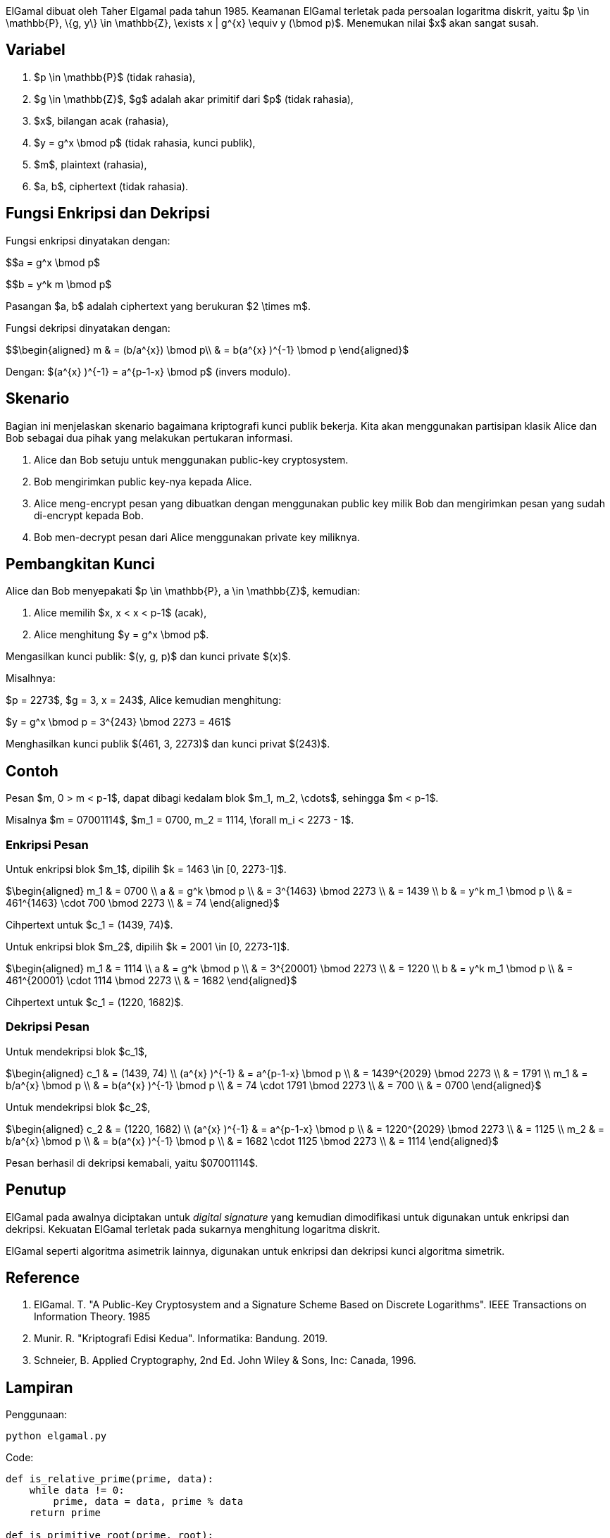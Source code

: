 :page-title     : ELGamal
:page-signed-by : Deo Valiandro. M <valiandrod@gmail.com>
:page-layout    : default
:page-category  : Kriptografi
:page-time      : 2019-11-20T23:15:00
:page-update    : 2022-05-10T08:27:00
:page-math: true


ElGamal dibuat oleh Taher Elgamal pada tahun 1985. Keamanan ElGamal terletak
pada persoalan logaritma diskrit, yaitu $p \in \mathbb{P}, \{g, y\} \in
\mathbb{Z}, \exists x | g^{x} \equiv y (\bmod p)$. Menemukan nilai $x$ akan
sangat susah.

== Variabel

. $p \in \mathbb{P}$ (tidak rahasia),
. $g \in \mathbb{Z}$, $g$ adalah akar primitif dari $p$ (tidak rahasia),
. $x$, bilangan acak (rahasia),
. $y = g^x \bmod p$ (tidak rahasia, kunci publik),
. $m$, plaintext (rahasia),
. $a, b$, ciphertext (tidak rahasia).

== Fungsi Enkripsi dan Dekripsi

Fungsi enkripsi dinyatakan dengan:

$$a = g^x \bmod p$

$$b = y^k m \bmod p$

Pasangan $a, b$ adalah ciphertext yang berukuran $2 \times m$.

Fungsi dekripsi dinyatakan dengan:

$$\begin{aligned}
m & = (b/a^{x}) \bmod p\\
  & = b(a^{x} )^{-1} \bmod p
\end{aligned}$

Dengan: $(a^{x} )^{-1} = a^{p-1-x} \bmod p$ (invers modulo).

== Skenario

Bagian ini menjelaskan skenario bagaimana kriptografi kunci publik bekerja.
Kita akan menggunakan partisipan klasik Alice dan Bob sebagai dua pihak  yang
melakukan pertukaran informasi.

. Alice dan Bob setuju untuk menggunakan public-key cryptosystem.
. Bob mengirimkan public key-nya kepada Alice.
. Alice meng-encrypt pesan yang dibuatkan dengan menggunakan public key milik
Bob dan mengirimkan pesan yang sudah di-encrypt kepada Bob.
. Bob men-decrypt pesan dari Alice menggunakan private key miliknya.

== Pembangkitan Kunci

Alice dan Bob menyepakati $p \in \mathbb{P}, a \in \mathbb{Z}$, kemudian:

. Alice memilih $x, x < x < p-1$ (acak),
. Alice menghitung $y = g^x \bmod p$.

Mengasilkan kunci publik: $(y, g, p)$ dan kunci private $(x)$.

Misalhnya:

$p = 2273$, $g = 3, x = 243$, Alice kemudian menghitung:

$y = g^x \bmod p = 3^{243} \bmod 2273 = 461$

Menghasilkan kunci publik $(461, 3, 2273)$ dan kunci privat $(243)$.

== Contoh

Pesan $m, 0 > m < p-1$, dapat dibagi kedalam blok $m_1, m_2, \cdots$, sehingga
$m < p-1$.

Misalnya $m = 07001114$, $m_1 = 0700, m_2 = 1114, \forall m_i < 2273 - 1$.

=== Enkripsi Pesan

Untuk enkripsi blok $m_1$, dipilih $k = 1463 \in [0, 2273-1]$.

$\begin{aligned}
m_1 & = 0700 \\
a   & = g^k \bmod p \\
    & = 3^{1463} \bmod 2273 \\
    & = 1439 \\
b   & = y^k m_1 \bmod p \\
    & = 461^{1463} \cdot 700 \bmod 2273 \\
    & = 74
\end{aligned}$

Cihpertext untuk $c_1 = (1439, 74)$.

Untuk enkripsi blok $m_2$, dipilih $k = 2001 \in [0, 2273-1]$.

$\begin{aligned}
m_1 & = 1114 \\
a   & = g^k \bmod p \\
    & = 3^{20001} \bmod 2273 \\
    & = 1220 \\
b   & = y^k m_1 \bmod p \\
    & = 461^{20001} \cdot 1114 \bmod 2273 \\
    & = 1682
\end{aligned}$

Cihpertext untuk $c_1 = (1220, 1682)$.

=== Dekripsi Pesan

Untuk mendekripsi blok $c_1$,

$\begin{aligned}
c_1 & = (1439, 74) \\
(a^{x} )^{-1} & = a^{p-1-x} \bmod p \\
    & = 1439^{2029} \bmod 2273 \\
    & = 1791 \\
m_1 & = b/a^{x} \bmod p \\
    & = b(a^{x} )^{-1} \bmod p \\
    & = 74 \cdot 1791 \bmod 2273 \\
    & = 700 \\
    & = 0700
\end{aligned}$

Untuk mendekripsi blok $c_2$,

$\begin{aligned}
c_2 & = (1220, 1682) \\
(a^{x} )^{-1} & = a^{p-1-x} \bmod p \\
    & = 1220^{2029} \bmod 2273 \\
    & = 1125 \\
m_2 & = b/a^{x} \bmod p \\
    & = b(a^{x} )^{-1} \bmod p \\
    & = 1682 \cdot 1125 \bmod 2273 \\
    & = 1114
\end{aligned}$

Pesan berhasil di dekripsi kemabali, yaitu $07001114$.

== Penutup

ElGamal pada awalnya diciptakan untuk __digital signature__ yang kemudian
dimodifikasi untuk digunakan untuk enkripsi dan dekripsi. Kekuatan ElGamal
terletak pada sukarnya menghitung logaritma diskrit.

ElGamal seperti algoritma asimetrik lainnya, digunakan untuk enkripsi dan
dekripsi kunci algoritma simetrik.

== Reference

. ElGamal. T. "A Public-Key Cryptosystem and a Signature Scheme Based on
Discrete Logarithms". IEEE Transactions on Information Theory. 1985

. Munir. R. "Kriptografi Edisi Kedua". Informatika: Bandung. 2019.

. Schneier, B. Applied Cryptography, 2nd Ed. John Wiley & Sons, Inc:
Canada, 1996.

== Lampiran

Penggunaan: 

[source, bash]
python elgamal.py

Code:

[source, python]
----
def is_relative_prime(prime, data):
    while data != 0:
        prime, data = data, prime % data
    return prime

def is_primitive_root(prime, root):
    primitive_root = []
    for i in range(prime - 1):
        primitive_root.append(pow(root, i + 1) % prime)

    # Untuk memastikan tidak terjadi pembandingan primitive_root pada indeks j
    # dan i yang sama
    kampret = 1
    
    # Membandingkan apakah tidak ada data yang sama
    for i in range(len(primitive_root)):
        for j in range(kampret, len(primitive_root) - 1):
            if primitive_root[i] == primitive_root[j + 1]:
                print("Not primitive root")
                return 0

        if is_relative_prime(prime, primitive_root[i]) != 1:
            print("Not relative prime")
            return 0
        kampret += 1
    return 1


def key_builder():
    print("Input prime number, root and secret key (x)")
    prime, root, secret_key = [int(x) for x in input().split(" ")]

    # root number must be primitive root from prime
    if is_primitive_root(prime, root) == 1:
        y = pow(root, secret_key) % prime
        print(f"Public Key (%d, %d, %d)" % (y, root, prime))
        print(f"Private key %d" % secret_key)


def encryption():
    # message is one character, string will be add later
    print("Input message")
    message = input()

    print("Input y, g and p (public key)")
    y, g, p = [int(x) for x in input().split(" ")]

    # k is random number from 1 <= k <= p-1
    print("Input k")
    k = int(input())

    # the ciphertext will be a pair of a and b
    a = pow(g, k) % p
    b = (pow(y, k) * ord(message)) % p

    print(f"Ciphertext (%d, %d)" % (a, b))


def decryption():
    a, b, x, p = [int(x) for x in input().split(" ")]
    m = pow(a, (p-1-x)) * b % p
    print(f"Message %c" % m)

key_builder()
encryption()
decryption()
----
